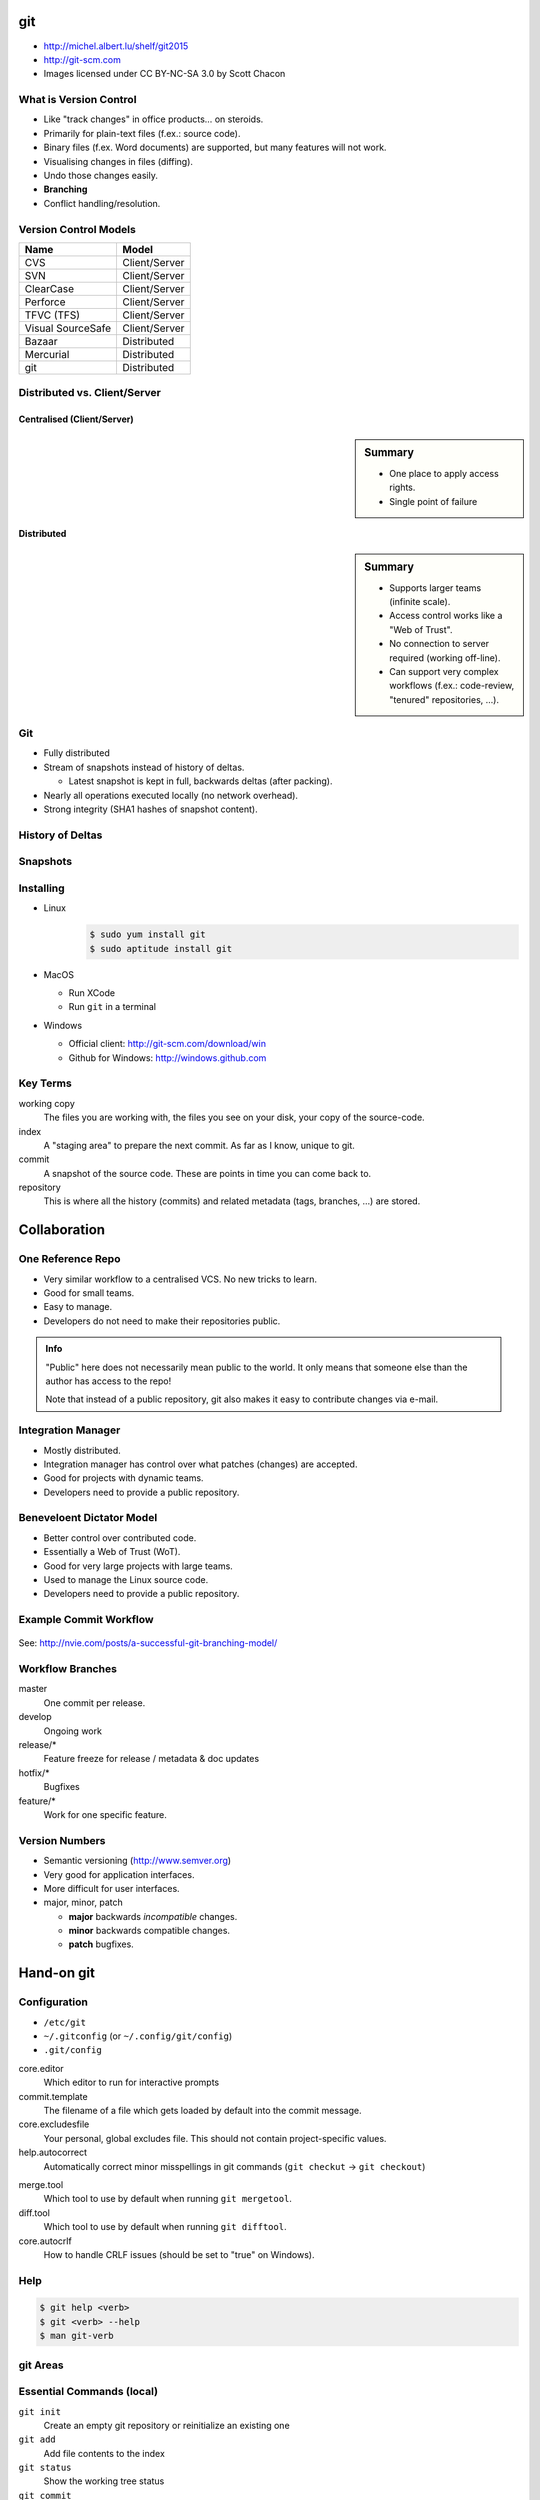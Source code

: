.. {{{  RST definitions

.. role:: small
    :class: small

.. |home| image:: _static/icons/home.png
    :class: midline

.. |github| image:: _static/icons/github-circle.png
    :class: midline

.. |gplus| image:: _static/icons/google-plus.png
    :class: midline

.. }}}

.. {{{ Introduction

git
===
* |home| http://michel.albert.lu/shelf/git2015
* http://git-scm.com
* Images licensed under CC BY-NC-SA 3.0 by Scott Chacon

.. }}}

.. {{{ Outline of Version Control

What is Version Control
-----------------------

* Like "track changes" in office products… on steroids.
* Primarily for plain-text files (f.ex.: source code).
* Binary files (f.ex. Word documents) are supported, but many features will
  not work.
* Visualising changes in files (diffing).
* Undo those changes easily.
* **Branching**
* Conflict handling/resolution.

Version Control Models
----------------------

================== =======================
 Name               Model
================== =======================
 CVS                Client/Server
 SVN                Client/Server
 ClearCase          Client/Server
 Perforce           Client/Server
 TFVC (TFS)         Client/Server
 Visual SourceSafe  Client/Server
 Bazaar             Distributed
 Mercurial          Distributed
 git                Distributed
================== =======================

Distributed vs. Client/Server
-----------------------------

Centralised (Client/Server)
~~~~~~~~~~~~~~~~~~~~~~~~~~~

.. image:: _static/images/centralized.png
    :align: left
    :width: 380px

.. sidebar:: Summary

    * One place to apply access rights.
    * Single point of failure


Distributed
~~~~~~~~~~~

.. image:: _static/images/distributed.png
    :align: left
    :width: 380px

.. sidebar:: Summary

    * Supports larger teams (infinite scale).
    * Access control works like a "Web of Trust".
    * No connection to server required (working off-line).
    * Can support very complex workflows (f.ex.: code-review, "tenured"
      repositories, …).

.. }}}

.. {{{ git

Git
---

* Fully distributed
* Stream of snapshots instead of history of deltas.

  * Latest snapshot is kept in full, backwards deltas (after packing).

* Nearly all operations executed locally (no network overhead).
* Strong integrity (SHA1 hashes of snapshot content).


History of Deltas
-----------------

.. image:: _static/images/deltas.png


Snapshots
---------

.. image:: _static/images/snapshots.png


Installing
----------

* Linux
    .. code-block:: bash

        $ sudo yum install git
        $ sudo aptitude install git
* MacOS

  * Run XCode
  * Run ``git`` in a terminal

* Windows

  * Official client: http://git-scm.com/download/win
  * Github for Windows: http://windows.github.com

.. }}}

.. {{{ Key terms

Key Terms
---------

working copy
    The files you are working with, the files you see on your disk, your copy
    of the source-code.

index
    A "staging area" to prepare the next commit. As far as I know, unique to
    git.

commit
    A snapshot of the source code. These are points in time you can come back
    to.

repository
    This is where all the history (commits) and related metadata (tags,
    branches, …) are stored.

.. }}}

.. {{{ collaboration / repo setups

Collaboration
=============

One Reference Repo
------------------

.. image:: _static/images/centralized_workflow.png
    :align: center

.. nextslide::
    :increment:

* Very similar workflow to a centralised VCS. No new tricks to learn.
* Good for small teams.
* Easy to manage.
* Developers do not need to make their repositories public.

.. admonition:: Info

    "Public" here does not necessarily mean public to the world. It only means
    that someone else than the author has access to the repo!

    Note that instead of a public repository, git also makes it easy to
    contribute changes via e-mail.


Integration Manager
-------------------

.. image:: _static/images/integration-manager.png
    :align: center

.. nextslide::
    :increment:

* Mostly distributed.
* Integration manager has control over what patches (changes) are accepted.
* Good for projects with dynamic teams.
* Developers need to provide a public repository.


Beneveloent Dictator Model
--------------------------

.. image:: _static/images/benevolent-dictator.png
    :align: center

.. nextslide::
    :increment:

* Better control over contributed code.
* Essentially a Web of Trust (WoT).
* Good for very large projects with large teams.
* Used to manage the Linux source code.
* Developers need to provide a public repository.

.. }}}

.. {{{ Workflow

Example Commit Workflow
-----------------------

.. figure:: _static/images/nvie-workflow.png
    :width: 400
    :align: center

    See: http://nvie.com/posts/a-successful-git-branching-model/

Workflow Branches
-----------------

master
    One commit per release.

develop
    Ongoing work

release/*
    Feature freeze for release / metadata & doc updates

hotfix/*
    Bugfixes

feature/*
    Work for one specific feature.

Version Numbers
---------------

* Semantic versioning (http://www.semver.org)
* Very good for application interfaces.
* More difficult for user interfaces.
* major, minor, patch

  * **major** backwards *incompatible* changes.
  * **minor** backwards compatible changes.
  * **patch** bugfixes.

.. }}}

.. {{{ hands-on

Hand-on git
===========

.. {{{ Configuration

Configuration
-------------

* ``/etc/git``
* ``~/.gitconfig`` (or ``~/.config/git/config``)
* ``.git/config``

.. code-block:: ini
    :caption: Example ~/.gitconfig

    [user]
    name = John Doe
    email = john.doe@example.com

    [core]
    editor = vim

    [alias]
    st = status -s

.. nextslide::
    :increment:

core.editor
    Which editor to run for interactive prompts

commit.template
    The filename of a file which gets loaded by default into the commit
    message.

core.excludesfile
    Your personal, global excludes file. This should not contain
    project-specific values.

help.autocorrect
    Automatically correct minor misspellings in git commands (``git checkut``
    -> ``git checkout``)

.. nextslide::
    :increment:

merge.tool
    Which tool to use by default when running ``git mergetool``.

diff.tool
    Which tool to use by default when running ``git difftool``.

core.autocrlf
    How to handle CRLF issues (should be set to "true" on Windows).

.. }}}

.. {{{ help

Help
----

.. code-block:: bash

    $ git help <verb>
    $ git <verb> --help
    $ man git-verb

.. }}}

.. {{{ areas

git Areas
---------

.. image:: _static/images/areas.png
    :align: center

.. }}}

.. {{{ essential commands

Essential Commands (local)
--------------------------

``git init``
    Create an empty git repository or reinitialize an existing one

``git add``
    Add file contents to the index

``git status``
    Show the working tree status

``git commit``
    Creates a new snapshot from the index.

``git log``
    Shows the timeline of changes.

.. nextslide::
    :increment:

``git checkout``
    Gets a branch or path/file into the working directory. This is *not* the
    same as ``checkout`` in SVN!

``git stash``
    Sets local changes aside and resets the working copy.

``git show``
    Displays the content of any git object (commit, branch, tag, tree, …)

``git reset``
    Moves the ``HEAD`` pointer. Can be used (among other things) to drop all
    pending (non-committed) changes.

``gitk``
    Launches a graphical history browser.

.. }}}

.. {{{ exercise 1

Exercise 1 -- Day-to-day
------------------------

Covered commands:

* ``git init``
* ``git add``
* ``git commit``
* ``git log``
* ``git status``
* ``git show``
* ``gitk``

.. nextslide::
    :increment:

Create a new project:

.. code-block:: bash

    $ mkdir project
    $ cd project
    $ git init                  # Create the repository

Day-to-day essentials:

.. code-block:: bash

    $ vim document.txt       # Create a simpe file
    $ git status             # What does git see?
    $ git add document.txt   # Stage the file for commit
    $ git status             # How is the status now?
    $ git commit             # Finalize the commit
    $ git status             # How is the status now?
    $ git log                # Show the history.

.. nextslide::
    :increment:

Making changes:

.. code-block:: bash

    $ vim document.txt
    $ git status
    $ git add
    $ git status
    $ git commit
    $ git status
    $ git log

Also try:

.. code-block:: bash

    $ git show HEAD
    $ gitk

.. }}}

.. {{{ exercise 2

Exercise 2 -- Undoing
---------------------

New commands:

* ``git diff``
* ``git checkout``
* ``git reset``

.. nextslide::
    :increment:

* Open ``document.txt`` and make some changes.
* Run ``git status``, inspect the output.
* Run ``git diff``, inspect the output.
* Run ``git checkout document.txt``.
* Run ``git status`` again.

Alternative command::

    git reset --hard

.. }}}

.. {{{ intermediate git commands

Intermediate Commands
---------------------

``git merge``
    Integrates someone elses work or branch into your current working copy.

``git rebase``
    Attaches a branch to another commit (rewriting each commit!).

``git bisect``
    Runs a binary search to find a commit which introduced a bug

``git log -S<pattern>`` (pickaxe)
    Searches for commits which introduced a specific change.

.. nextslide::
    :increment:

``git cherry-pick``
    Takes a single commit (from any branch) and applies it to the current
    branch. The old commit still remains.

.. }}}

.. {{{ Branching

Branching
=========

Creating a new branch
---------------------

You can create branches in two ways:

* ``git branch <branch-name>``
  This will create the new branch without switching to it. It will have the
  current ``HEAD`` as parent.
* ``git checkout -b <branch-name>``
  This will create a new branch with the current ``HEAD`` as parent **and**
  switch to it.

All branch operations are available under the ``git branch`` command. It can
also delete (``-d``) and rename (``-m``) branches.

.. {{{ exercise 3

Exercise -- Branching
---------------------

New commands:

* ``git checkout`` :small:`(new usage)`
* ``git branch``

.. nextslide::
    :increment:

.. code-block:: bash

    $ git branch myvariant
    $ git branch
    $ git checkout myvariant
    $ git branch

Now make some changes as before, and commit them. To switch between branches,
use ``git checkout``.

.. code-block:: bash

    $ git checkout master
    $ cat document.txt
    $ git checkout myvariant
    $ cat document.txt

.. }}}

.. {{{ merging

Merging
-------

.. sidebar:: Fast-Forwards

    When the latest commit on a branch is the sole descendant of the
    branch-point, git does a so-called "fast-forward". In this case no new
    "merge-commit" object is created. Instead git simply moves the target
    branch pointer forwards.

When finished with a branch, you can simply switch to the target branch, and
merge your branch::

    git checkout master
    git merge myvariant
    git branch -d myvariant


Fast-Forward Merge
------------------

.. image:: _static/images/ff-merge.png


Merge Commit
------------

.. image:: _static/images/nonff-merge.png


Conflicts
---------

.. sidebar:: Conflict Markers

    Conflicts in git are created similarly to other VCSs by inserting "markers"
    into the source code. For example::

        <<<<<<<
        This is your code
        =======
        This is someone elses code
        >>>>>>>

When the merged branches both contain changes to the same line, git pauses the
process for you to fix the conflict. You can inspect the paused situation using
``git status``. In this case you need to:

* Fix the conflicted files (manual or with ``git mergetool``)
* Add the files to the index.
* Run ``git commit``

.. }}}

.. {{{ exercise

Exercise -- Conflict
--------------------

.. code-block:: bash

    $ git checkout -b othervariant # same as "git branch x; git checkout x"
    $ vim document.txt
    $ git commit -a
    $ git checkout master
    $ vim document.txt
    $ git commit -a
    $ git merge othervariant

Resolve the conflict by editing ``document.txt`` and running:

.. code-block:: bash

    $ git add document.txt
    $ git commit

.. }}}

.. {{{ remotes

Remotes
=======

.. {{{ commands

Remote Commands
---------------

``git clone``
    Clone a repository into a new directory. This is *not* the same as
    ``checkout`` in SVN!

``git fetch``
    Download the latest work (objects and "refs") from the named remote. This
    does *not* merge any changes!

``git push``
    Sends changes **to** a remote repository (f.ex. the server). Does *not*
    include tags automatically.

``git pull``
    Fetches changes **from** a remote repository (f.ex. the server). Runs ``git
    fetch`` and ``git merge``.

.. nextslide::
    :increment:

``git remote``
    Adds (``git remote add``), removes (``git remote rm``) or lists (``git
    remote -v``) remotes.

``git push --tags``
    Sends tags to the remote.

``git branch -avv``
    List all branches (including remotes), including "refs" and their latest
    commit.

``git push <remote> --delete <branch>``
    Deletes a branch on a remote.

``git push <remote> <localbranch>:<remotebranch>``
    Pushes a branch to the remote, using a different name.

.. }}}

Example Remote Interaction
--------------------------

.. image:: _static/images/small-team-flow.png
    :align: center
    :height: 500px


Supported Protocols
-------------------

* smart http(s) :small:`— git ≥ 1.6.6`
* dumb http(s) :small:`— git < 1.6.6`
* ssh
* local
* git

Working with remotes
--------------------

.. sidebar:: Tracking Branches

    A "tracking" branch is a branch that has an entry in ``.git/config`` such
    that pulling and pushing does not require any arguments. Created using
    ``checkout -t`` or ``push -u``.

* Remote branches are *NOT* writable!
* First, create a new *local* "tracking" branch using ``git checkout -t
  <remote>/<branch>``
* Pull syntax: ``git pull . <remote>/<branch>``
* Alternative: ``git fetch && git merge <remote>/<branch>``
* Push syntax: ``git push [-u] <remote> <branch>``


Bare repositores
----------------

.. note::
    In git, repositories with an existing working copy are not writable. Only a
    so called "bare" repository is writable.  So, in order get a writable
    repository onto a shared location (server, nfs, local fs), you first need a
    "bare" repository. This is essentially the contents of your ``.git``
    folder. In other words: The project *without working copy*.

* Have no working copy.
* Are writable (as opposed to normal repositories).
* Can be shared (server, NFS, local file-system).
* Created using ``git clone``

.. code-block:: bash

    $ git clone --bare <url>

Some server application for this for you (f.ex.: gitlab_, gitolite_, github_,
bitbucket_).

.. _gitlab: http://www.gitlab.com
.. _gitolite: http://www.gitolite.com
.. _github: http://www.github.com
.. _bitbucket: http://www.bitbucket.org

If you have write access to a remote bare repository, you can sync your work
with it using ``git pull`` and ``git push``.

.. TODO
.. .gitignore
.. tag        Create, list, delete or verify a tag object signed with GPG
..      Remote tracking branches
..      push origin --delete <targetbranch>

.. }}}

.. {{{ hooks

Hooks (client-side)
-------------------
.. see page 402

* User runs ``git commit``
* ``pre-commit``
* ``prepare-commit-msg``
* User edits and saves the commit message
* ``commit-msg``
* Commit is finalized.
* ``post-commit``

Hooks (server-side)
-------------------
* User runs ``git push``
* git updates the remote references (locally).
* ``pre-receive``
* ``update``
* git finalizes the push
* ``post-receive`` (Cannot about push!)

.. }}}

.. {{{ Best practices

General Best Practices
----------------------
.. TODO   !!! Never add derived files (binary, minified, ...)

* Avoid publishing broken commits.
* Avoid changing the published history (``git commit --amend``, ``git rebase``,
  ``git reset``, …).
* Avoid pushing too often. As long as you have not pushed, it is okay to change
  history (see the previous point).
* Use the index to prepare coherent commits (``git add -p`` is your friend).
* Commit often. Avoid working for a week and commit all that work in one go.
  This avoids hairy conflicts.

.. }}}

.. }}}

.. }}}

.. (un)tracked, unmodified, modified, staged
.. diff       Show changes between commits, commit and working tree, etc
..    --staged/--cached
..    --difftool
.. rm         Remove files from the working tree and from the index
..    --cached
.. mv         Move or rename a file, a directory, or a symlink
..    equivalent to remove -> add
.. log        Show commit logs
..    >> git clone https://github.com/schacon/simplegit-progit
..    Author vs. Committer
..    --since/--after, --until/--before
..    --author
..    --grep (--all-match)
..    -S
..    -L
..    <from>..<to>
.. == UNDOING ==
.. reset
.. commit --amend
.. checkout -- <filename>
.. == REWRITING HISTORY ==
..      rebase     Forward-port local commits to the updated upstream head
..          -i
.. == ON THE SERVER ==
..      bare repositories
..      protocols
..          local
..          http(s), smart (1.6.6+)/dumb
..          ssh
..          git
..      git-shell in /etc/passwd
.. == WORKFLOWS ==
..      email-based
.. stash
.. == ADVANCED STUFF ==
..      manual merging



.. grep       Print lines matching a pattern
.. show       Show various types of objects
.. bisect     Find by binary search the change that introduced a bug


.. {{{ --- FIN ----------------------------------------------------------------

.. slide::
    :level: 2

    .. container:: centered

        Thank You!

        .. image:: _static/avatar.jpg
            :align: center
            :class: avatar

        Questions?

    * |home| http://michel.albert.lu
    * |github| exhuma
    * |gplus| MichelAlbert

.. }}}

.. vim: set foldmethod=marker :
